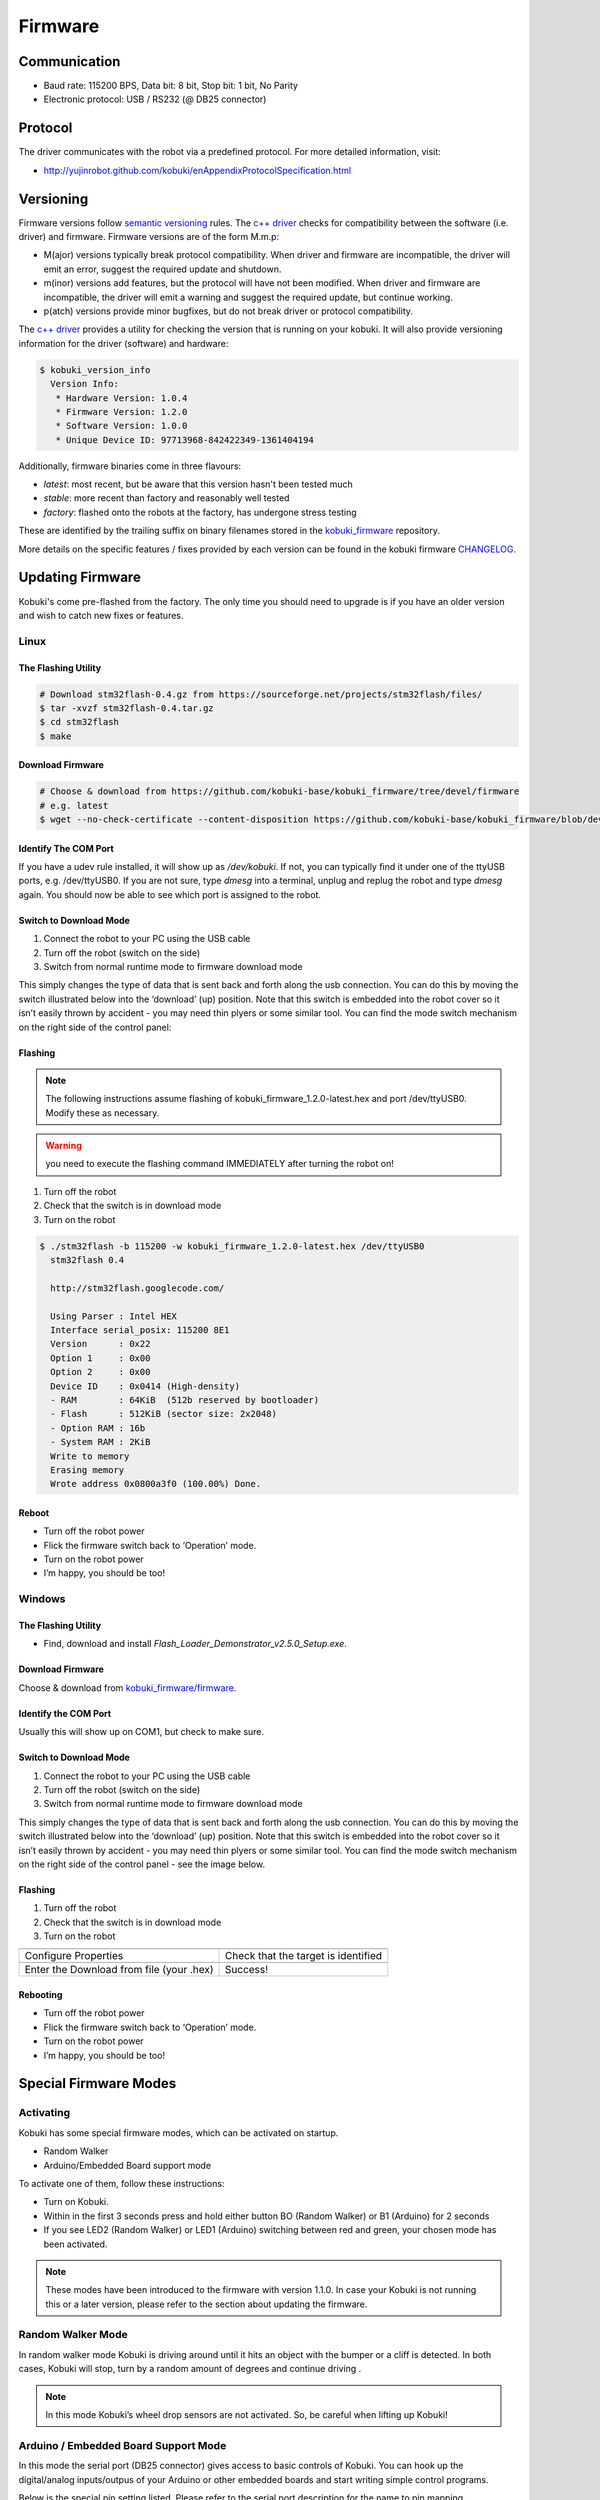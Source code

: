 .. _chapter_firmware:

Firmware
========

Communication
-------------

- Baud rate: 115200 BPS, Data bit: 8 bit, Stop bit: 1 bit, No Parity
- Electronic protocol: USB / RS232 (@ DB25 connector)

Protocol
--------

The driver communicates with the robot via a predefined protocol. For
more detailed information, visit:

- http://yujinrobot.github.com/kobuki/enAppendixProtocolSpecification.html

Versioning
----------

Firmware versions follow `semantic versioning`_ rules. The `c++ driver`_ 
checks for compatibility between the software (i.e. driver) and firmware.
Firmware versions are of the form M.m.p:

- M(ajor) versions typically break protocol compatibility. When driver and firmware are incompatible, the driver will emit an error, suggest the required update and shutdown.
- m(inor) versions add features, but the protocol will have not been modified. When driver and firmware are incompatible, the driver will emit a warning and suggest the required update, but continue working.
- p(atch) versions provide minor bugfixes, but do not break driver or protocol compatibility.

The `c++ driver`_ provides a utility for checking the version that is running
on your kobuki. It will also provide versioning information for the driver (software)
and hardware:

.. code-block:: bash

  $ kobuki_version_info
    Version Info:
     * Hardware Version: 1.0.4
     * Firmware Version: 1.2.0
     * Software Version: 1.0.0
     * Unique Device ID: 97713968-842422349-1361404194

Additionally, firmware binaries come in three flavours:

* *latest*: most recent, but be aware that this version hasn't been tested much
* *stable*: more recent than factory and reasonably well tested
* *factory*: flashed onto the robots at the factory, has undergone stress testing

These are identified by the trailing suffix on binary filenames stored in the
`kobuki_firmware`_ repository.

More details on the specific features / fixes provided by each version can be found
in the kobuki firmware `CHANGELOG <https://github.com/kobuki-base/kobuki_firmware/blob/devel/CHANGELOG.rst>`_.
  
.. _kobuki_firmware: https://github.com/kobuki-base/kobuki_firmware/tree/devel/firmware
.. _c++ driver: https://github.com/kobuki-base/kobuki_core
.. _semantic versioning: https://semver.org/

Updating Firmware
-----------------

Kobuki's come pre-flashed from the factory. The only time you should need to upgrade
is if you have an older version and wish to catch new fixes or features.

Linux
~~~~~

The Flashing Utility
********************
.. code-block:: bash

  # Download stm32flash-0.4.gz from https://sourceforge.net/projects/stm32flash/files/
  $ tar -xvzf stm32flash-0.4.tar.gz
  $ cd stm32flash
  $ make

Download Firmware
*****************
.. code-block:: bash

  # Choose & download from https://github.com/kobuki-base/kobuki_firmware/tree/devel/firmware
  # e.g. latest
  $ wget --no-check-certificate --content-disposition https://github.com/kobuki-base/kobuki_firmware/blob/devel/firmware/kobuki_firmware_1.2.0-latest.hex?raw=true

Identify The COM Port
*********************

If you have a udev rule installed, it will show up as `/dev/kobuki`. If not, you
can typically find it under one of the ttyUSB ports, e.g. /dev/ttyUSB0.
If you are not sure, type `dmesg` into a terminal, unplug and replug the robot
and type `dmesg` again. You should now be able to see which port is assigned to the robot.

Switch to Download Mode
***********************

#. Connect the robot to your PC using the USB cable
#. Turn off the robot (switch on the side)
#. Switch from normal runtime mode to firmware download mode

This simply changes the type of data that is sent back and forth along the usb connection.
You can do this by moving the switch illustrated below into the ‘download’ (up) position.
Note that this switch is embedded into the robot cover so it isn’t easily thrown by
accident - you may need thin plyers or some similar tool. You can find the mode switch
mechanism on the right side of the control panel:

.. image:: images/modes.jpg
    :width: 300px
    :align: center

Flashing
********

.. NOTE:: 
  The following instructions assume flashing of kobuki_firmware_1.2.0-latest.hex and port /dev/ttyUSB0. 
  Modify these as necessary.

.. WARNING:: you need to execute the flashing command IMMEDIATELY after turning the robot on!

#. Turn off the robot
#. Check that the switch is in download mode
#. Turn on the robot

.. code-block:: bash

  $ ./stm32flash -b 115200 -w kobuki_firmware_1.2.0-latest.hex /dev/ttyUSB0
    stm32flash 0.4

    http://stm32flash.googlecode.com/

    Using Parser : Intel HEX
    Interface serial_posix: 115200 8E1
    Version      : 0x22
    Option 1     : 0x00
    Option 2     : 0x00
    Device ID    : 0x0414 (High-density)
    - RAM        : 64KiB  (512b reserved by bootloader)
    - Flash      : 512KiB (sector size: 2x2048)
    - Option RAM : 16b
    - System RAM : 2KiB
    Write to memory
    Erasing memory
    Wrote address 0x0800a3f0 (100.00%) Done.

Reboot
******

- Turn off the robot power
- Flick the firmware switch back to ‘Operation’ mode.
- Turn on the robot power
- I’m happy, you should be too!

Windows
~~~~~~~

The Flashing Utility
********************

- Find, download and install *Flash_Loader_Demonstrator_v2.5.0_Setup.exe*.

Download Firmware
*****************

Choose & download from `kobuki_firmware/firmware <https://github.com/kobuki-base/kobuki_firmware/tree/devel/firmware>`_.

Identify the COM Port
*********************

Usually this will show up on COM1, but check to make sure.

Switch to Download Mode
***********************

#. Connect the robot to your PC using the USB cable
#. Turn off the robot (switch on the side)
#. Switch from normal runtime mode to firmware download mode

This simply changes the type of data that is sent back and forth along the usb connection.
You can do this by moving the switch illustrated below into the ‘download’ (up) position.
Note that this switch is embedded into the robot cover so it isn’t easily thrown by
accident - you may need thin plyers or some similar tool. You can find the mode switch
mechanism on the right side of the control panel - see the image below.

Flashing
********
#. Turn off the robot
#. Check that the switch is in download mode
#. Turn on the robot

.. |flash1| image:: images/windows_flash_1.jpg
.. |flash2| image:: images/windows_flash_2.jpg
.. |flash3| image:: images/windows_flash_3.jpg
.. |flash4| image:: images/windows_flash_4.jpg

+------------------------------------------+-------------------------------------+
| |flash1|                                 | |flash2|                            |
+------------------------------------------+-------------------------------------+
| Configure Properties                     | Check that the target is identified |
+------------------------------------------+-------------------------------------+
| |flash3|                                 | |flash4|                            |
+------------------------------------------+-------------------------------------+
| Enter the Download from file (your .hex) | Success!                            |
+------------------------------------------+-------------------------------------+

Rebooting
*********

- Turn off the robot power
- Flick the firmware switch back to ‘Operation’ mode.
- Turn on the robot power
- I’m happy, you should be too!


Special Firmware Modes
----------------------

Activating
~~~~~~~~~~
Kobuki has some special firmware modes, which can be activated on startup.

* Random Walker
* Arduino/Embedded Board support mode

To activate one of them, follow these instructions:

* Turn on Kobuki.
* Within in the first 3 seconds press and hold either button BO (Random Walker) or B1 (Arduino) for 2 seconds
* If you see LED2 (Random Walker) or LED1 (Arduino) switching between red and green, your chosen mode has been activated.

.. NOTE:: These modes have been introduced to the firmware with version 1.1.0. In case your Kobuki is not running this or a later version, please refer to the section about updating the firmware.

Random Walker Mode
~~~~~~~~~~~~~~~~~~

In random walker mode Kobuki is driving around until it hits an object with the bumper or a cliff is detected. In both cases, Kobuki will stop, turn by a random amount of degrees and continue driving .

.. NOTE:: In this mode Kobuki’s wheel drop sensors are not activated. So, be careful when lifting up Kobuki!

Arduino / Embedded Board Support Mode
~~~~~~~~~~~~~~~~~~~~~~~~~~~~~~~~~~~~~

In this mode the serial port (DB25 connector) gives access to basic controls of Kobuki. You can hook up the digital/analog inputs/outpus of your Arduino or other embedded boards and start writing simple control programs.

Below is the special pin setting listed. Please refer to the serial port description for the name to pin mapping.

- DI0: Not used
- DI1: Not used
- DI2: Not used
- DI3: Not used
- DO0: Bumper left (pressed/released)
- DO1: Bumper centre (pressed/released)
- DO2: Bumper right (pressed/released)
- DO3: Wheel drop sensors (at least one wheel is dropped / none is dropped)
- AI0: Wheel speed right (0V - full speed backward, 3.3V - full speed forward)
- AI1: Wheel speed left (0V - full speed backward, 3.3V - full speed forward)
- AI2: Not used
- AI3: Not used

All other pins (GND, RX, TX etc.) remain unchanged.

.. NOTE:: To enable the motors you need to press button B0.


